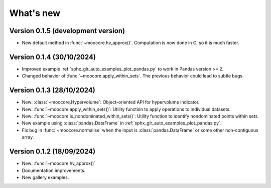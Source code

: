 .. _whatsnew:

**********
What's new
**********

Version 0.1.5 (development version)
-----------------------------------

- New default method in :func:`~moocore.hv_approx()`. Computation is now done in C, so it is much faster.


Version 0.1.4 (30/10/2024)
--------------------------

- Improved example :ref:`sphx_glr_auto_examples_plot_pandas.py` to work in Pandas version >= 2.
- Changed behavior of :func:`~moocore.apply_within_sets`. The previous behavior could lead to subtle bugs.


Version 0.1.3 (28/10/2024)
--------------------------

- New: :class:`~moocore.Hypervolume`: Object-oriented API for hypervolume indicator.
- New: :func:`~moocore.apply_within_sets()`: Utility function to apply operations to individual datasets.
- New: :func:`~moocore.is_nondominated_within_sets()`: Utility function to identify nondominated points within sets.
- New example using :class:`pandas.DataFrame` in :ref:`sphx_glr_auto_examples_plot_pandas.py`.
- Fix bug in :func:`~moocore.normalise` when the input is :class:`pandas.DataFrame` or some other non-contiguous array.


Version 0.1.2 (18/09/2024)
--------------------------

- New: :func:`~moocore.hv_approx()`
- Documentation improvements.
- New gallery examples.
